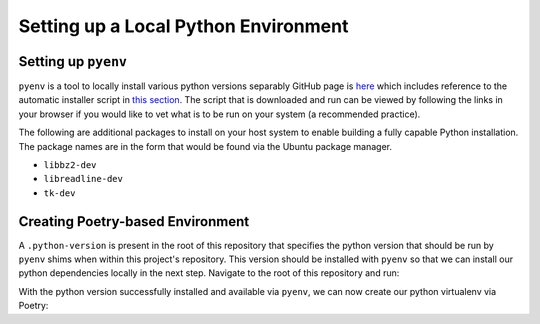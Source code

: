 =====================================
Setting up a Local Python Environment
=====================================

Setting up ``pyenv``
====================
``pyenv`` is a tool to locally install various python versions separably
GitHub page is `here <https://github.com/pyenv/pyenv>`_ which includes
reference to the automatic installer script in `this section
<https://github.com/pyenv/pyenv#automatic-installer>`_.
The script that is downloaded and run can be viewed by following the links in
your browser if you would like to vet what is to be run on your system (a
recommended practice).

The following are additional packages to install on your host system to enable
building a fully capable Python installation.
The package names are in the form that would be found via the Ubuntu package
manager.

* ``libbz2-dev``

* ``libreadline-dev``

* ``tk-dev``

Creating Poetry-based Environment
=================================
A ``.python-version`` is present in the root of this repository that specifies
the python version that should be run by ``pyenv`` shims when within this
project's repository.
This version should be installed with ``pyenv`` so that we can install our
python dependencies locally in the next step.
Navigate to the root of this repository and run:

.. prompt::

   pyenv install $(cat .python-version)

With the python version successfully installed and available via ``pyenv``, we
can now create our python virtualenv via Poetry:

.. prompt::

   poetry install
